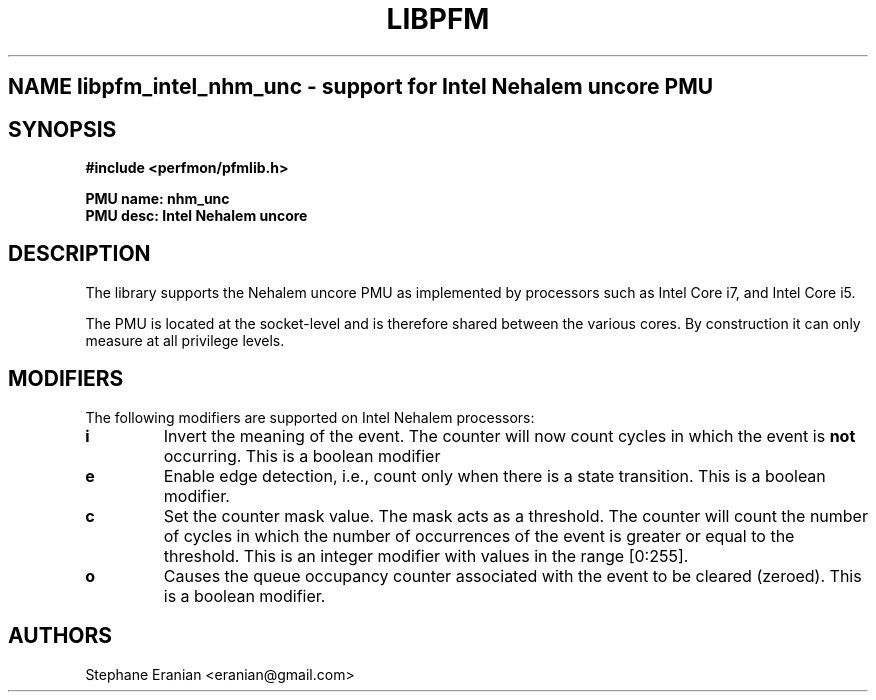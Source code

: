 .TH LIBPFM 3  "September, 2009" "" "Linux Programmer's Manual"
.SH NAME libpfm_intel_nhm_unc \- support for Intel Nehalem uncore PMU
.SH SYNOPSIS
.nf
.B #include <perfmon/pfmlib.h>
.sp
.B PMU name: nhm_unc
.B PMU desc: Intel Nehalem uncore
.sp
.SH DESCRIPTION
The library supports the Nehalem uncore PMU as implemented by processors
such as Intel Core i7, and Intel Core i5.

The PMU is located at the socket-level and is therefore shared between
the various cores. By construction it can only measure at all privilege
levels.

.SH MODIFIERS
The following modifiers are supported on Intel Nehalem processors:
.TP
.B i
Invert the meaning of the event. The counter will now count cycles in which the event is \fBnot\fR
occurring. This is a boolean modifier
.TP
.B e
Enable edge detection, i.e., count only when there is a state transition. This is a boolean modifier.
.TP
.B c
Set the counter mask value. The mask acts as a threshold. The counter will count the number of cycles
in which the number of occurrences of the event is greater or equal to the threshold. This is an integer
modifier with values in the range [0:255].
.TP
.B o
Causes the queue occupancy counter associated with the event to be cleared (zeroed). This is a boolean
modifier.

.SH AUTHORS
.nf
Stephane Eranian <eranian@gmail.com>
.if
.PP
